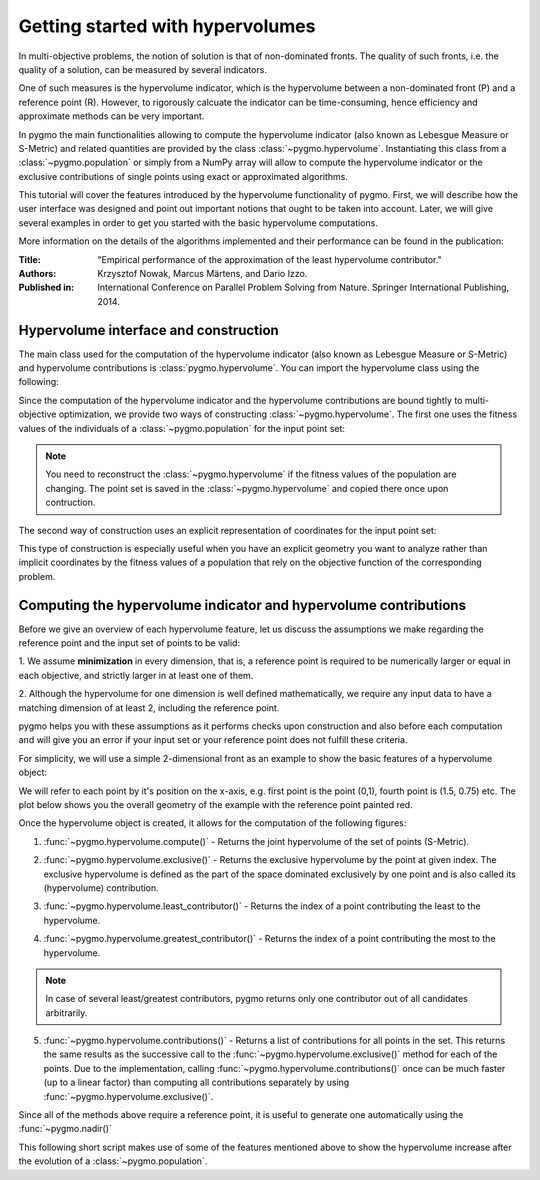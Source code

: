 .. _py_tutorial_hypervolume:

=================================
Getting started with hypervolumes
=================================

.. image:: ../../images/hypervolume.png
    :scale: 50 %
    :align: right

In multi-objective problems, the notion of solution is that of non-dominated fronts. The
quality of such fronts, i.e. the quality of a solution, can be measured by several indicators.

One of such measures is the hypervolume indicator, which is the hypervolume between a non-dominated front (P) and
a reference point (R). However, to rigorously calcuate the indicator can be time-consuming, hence efficiency
and approximate methods can be very important.

In pygmo the main functionalities allowing to compute the hypervolume indicator (also known as Lebesgue Measure or S-Metric)
and related quantities are provided by the class :class:`~pygmo.hypervolume`. Instantiating this class from a
:class:`~pygmo.population` or simply from a NumPy array will allow to compute the hypervolume indicator or
the exclusive contributions of single points using exact or approximated algorithms.

This tutorial will cover the features introduced by the hypervolume functionality of pygmo.
First, we will describe how the user interface was designed and point out important notions that ought to be taken into account.
Later, we will give several examples in order to get you started with the basic hypervolume computations.

More information on the details
of the algorithms implemented and their performance can be found in the publication:

:Title: "Empirical performance of the approximation of the least hypervolume contributor."
:Authors: Krzysztof Nowak, Marcus Märtens, and Dario Izzo.
:Published in: International Conference on Parallel Problem Solving from Nature. Springer International Publishing, 2014.

Hypervolume interface and construction
======================================
The main class used for the computation of the hypervolume indicator (also known as Lebesgue Measure or S-Metric) and
hypervolume contributions is :class:`pygmo.hypervolume`. You can import the hypervolume class using the following:

.. doctest::

    >>> from pygmo import hypervolume
    >>> 'hypervolume' in dir()
    True

Since the computation of the hypervolume indicator and the hypervolume contributions are bound tightly
to multi-objective optimization, we provide two ways of constructing :class:`~pygmo.hypervolume`.
The first one uses the fitness values of the individuals of a :class:`~pygmo.population` for the input point set:

.. doctest::

    >>> import pygmo as pg
    >>> # Construct a DTLZ-2 problem with 3-dimensional fitness space and 10 dimensions
    >>> udp = pg.problem(pg.dtlz(prob_id = 2, dim = 10, fdim = 3))
    >>> pop = pg.population(udp, 50)
    >>> hv = hypervolume(pop)

.. note::

   You need to reconstruct the :class:`~pygmo.hypervolume` if the fitness values of the population are changing.
   The point set is saved in the :class:`~pygmo.hypervolume` and copied there once upon contruction.

The second way of construction uses an explicit representation of coordinates for the input point set:

.. doctest::

    >>> from numpy import array
    >>> hv = hypervolume(array([[1,0],[0.5,0.5],[0,1]]))
    >>> hv_from_list = hypervolume([[1,0],[0.5,0.5],[0,1]])

This type of construction is especially useful when you have an explicit geometry you want to analyze
rather than implicit coordinates by the fitness values of a population that rely on the objective
function of the corresponding problem.


Computing the hypervolume indicator and hypervolume contributions
=================================================================

Before we give an overview of each hypervolume feature, let us discuss the assumptions we make regarding
the reference point and the input set of points to be valid:

1. We assume **minimization** in every dimension, that is, a reference point is required to be numerically
larger or equal in each objective, and strictly larger in at least one of them.

2. Although the hypervolume for one dimension is well defined mathematically, we require any input data to have
a matching dimension of at least 2, including the reference point.

pygmo helps you with these assumptions as it performs checks upon construction and also before each computation
and will give you an error if your input set or your reference point does not fulfill these criteria.

For simplicity, we will use a simple 2-dimensional front as an example to show the basic features of a hypervolume object:

.. doctest::

  >>> hv = hypervolume([[1, 0], [0.5, 0.5], [0, 1], [1.5, 0.75]] )
  >>> ref_point = [2,2]
  >>> hv.compute(ref_point)
  3.25

We will refer to each point by it's position on the x-axis, e.g. first point is the point (0,1), fourth
point is (1.5, 0.75) etc. The plot below shows you the overall geometry of the example with the reference point painted red.

.. image:: ../../images/hv_front_2d_simple.png
  :width: 600px
  :align: right

Once the hypervolume object is created, it allows for the computation of the following figures:

1. :func:`~pygmo.hypervolume.compute()` - Returns the joint hypervolume of the set of points (S-Metric).

.. doctest::

    >>> # hv and ref_point refer to the data above
    >>> hv.compute(ref_point)
    3.25

2. :func:`~pygmo.hypervolume.exclusive()` - Returns the exclusive hypervolume by the point at given index.
   The exclusive hypervolume
   is defined as the part of the space dominated exclusively by one point and is also called its (hypervolume) contribution.

.. doctest::

    >>> # hv and ref_point refer to the data above
    >>> hv.exclusive(1, ref_point)
    0.25
    >>> hv.exclusive(3, ref_point)
    0.0

3. :func:`~pygmo.hypervolume.least_contributor()` - Returns the index of a point contributing the least to the hypervolume.

.. doctest::

    >>> # hv and ref_point refer to the data above
    >>> hv.least_contributor(ref_point) # doctest: +SKIP
    3

4. :func:`~pygmo.hypervolume.greatest_contributor()` - Returns the index of a point contributing the most to the hypervolume.

.. doctest::

    >>> # hv and ref_point refer to the data above
    >>> hv.greatest_contributor(ref_point) # doctest: +SKIP
    0

.. note::
  In case of several least/greatest contributors, pygmo returns only one contributor out of all candidates arbitrarily.

5. :func:`~pygmo.hypervolume.contributions()` - Returns a list of contributions for all points in the set.
   This returns the same results as the successive call to the :func:`~pygmo.hypervolume.exclusive()` method
   for each of the points. Due to the implementation, calling :func:`~pygmo.hypervolume.contributions()` once can
   be much faster (up to a linear factor) than computing all contributions separately
   by using :func:`~pygmo.hypervolume.exclusive()`.

.. doctest::

  >>> # hv and ref_point refer to the data above
  >>> hv.contributions(ref_point) # doctest: +NORMALIZE_WHITESPACE
  array([0.5 , 0.25, 0.5 , 0.  ])

Since all of the methods above require a reference point, it is useful to generate
one automatically using the :func:`~pygmo.nadir()`

This following short script makes use of some of the features mentioned above to show the hypervolume
increase after the evolution of a :class:`~pygmo.population`.

.. doctest::

    >>> import pygmo as pg
    >>> # Instantiates a 4-objectives problem
    >>> prob = pg.problem(pg.dtlz(prob_id=4, dim = 12, fdim=4))
    >>> pop = pg.population(prob, 84)
    >>> # Construct the hypervolume object
    >>> # and get the reference point off-setted by 10 in each objective
    >>> hv = pg.hypervolume(pop)
    >>> offset = 5
    >>> ref_point = hv.refpoint(offset = 0.1)
    >>> hv.compute(ref_point) # doctest: +SKIP
    10.75643
    >>> # Evolve the population some generations
    >>> algo = pg.algorithm(pg.moead(gen=2000))
    >>> pop = algo.evolve(pop)
    >>> # Compute the hypervolume indicator again.
    >>> # This time we expect a higher value as SMS-EMOA evolves the population
    >>> # by trying to maximize the hypervolume indicator.
    >>> hv = pg.hypervolume(pop)
    >>> hv.compute(ref_point) # doctest: +SKIP
    18.73422
